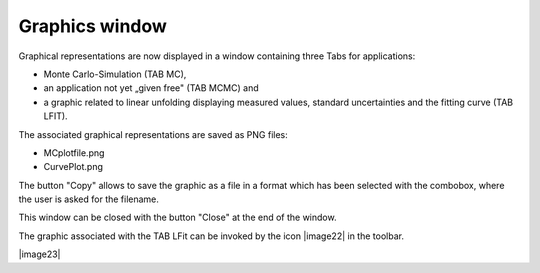 Graphics window
---------------

Graphical representations are now displayed in a window containing three
Tabs for applications:

-  Monte Carlo-Simulation (TAB MC),

-  an application not yet „given free" (TAB MCMC) and

-  a graphic related to linear unfolding displaying measured values,
   standard uncertainties and the fitting curve (TAB LFIT).

The associated graphical representations are saved as PNG files:

-  MCplotfile.png

-  CurvePlot.png

The button "Copy" allows to save the graphic as a file in a format which
has been selected with the combobox, where the user is asked for the
filename.

This window can be closed with the button "Close" at the end of the
window.

The graphic associated with the TAB LFit can be invoked by the icon
|image22| in the toolbar.

|image23|